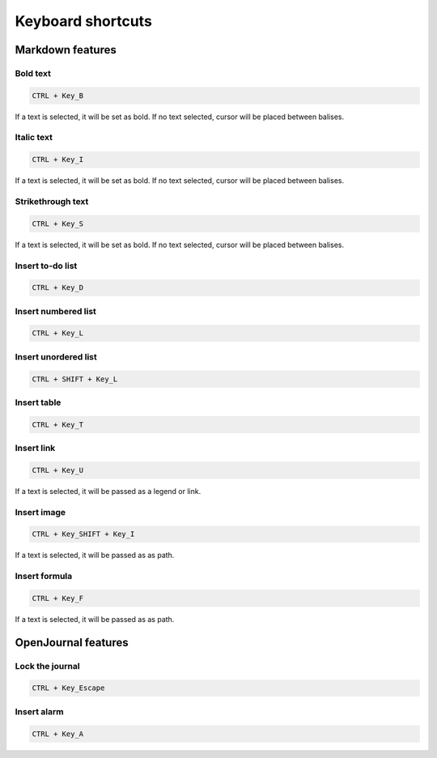 ******************
Keyboard shortcuts
******************

Markdown features
-----------------

Bold text
~~~~~~~~~
.. code-block:: markdown

	CTRL + Key_B

If a text is selected, it will be set as bold. If no text selected, cursor will be placed between balises.

Italic text
~~~~~~~~~~~
.. code-block:: markdown

	CTRL + Key_I

If a text is selected, it will be set as bold. If no text selected, cursor will be placed between balises.

Strikethrough text
~~~~~~~~~~~~~~~~~~
.. code-block:: markdown

	CTRL + Key_S

If a text is selected, it will be set as bold. If no text selected, cursor will be placed between balises.

Insert to-do list
~~~~~~~~~~~~~~~~~
.. code-block:: markdown

	CTRL + Key_D

Insert numbered list
~~~~~~~~~~~~~~~~~~~~
.. code-block:: markdown

	CTRL + Key_L

Insert unordered list
~~~~~~~~~~~~~~~~~~~~~
.. code-block:: markdown

	CTRL + SHIFT + Key_L

Insert table
~~~~~~~~~~~~
.. code-block:: markdown

	CTRL + Key_T

Insert link
~~~~~~~~~~~
.. code-block:: markdown

	CTRL + Key_U

If a text is selected, it will be passed as a legend or link.

Insert image
~~~~~~~~~~~~
.. code-block:: markdown

	CTRL + Key_SHIFT + Key_I

If a text is selected, it will be passed as as path.

Insert formula
~~~~~~~~~~~~~~
.. code-block:: markdown

	CTRL + Key_F

If a text is selected, it will be passed as as path.

OpenJournal features
--------------------

Lock the journal
~~~~~~~~~~~~~~~~
.. code-block:: markdown

	CTRL + Key_Escape

Insert alarm
~~~~~~~~~~~~
.. code-block:: markdown

	CTRL + Key_A
